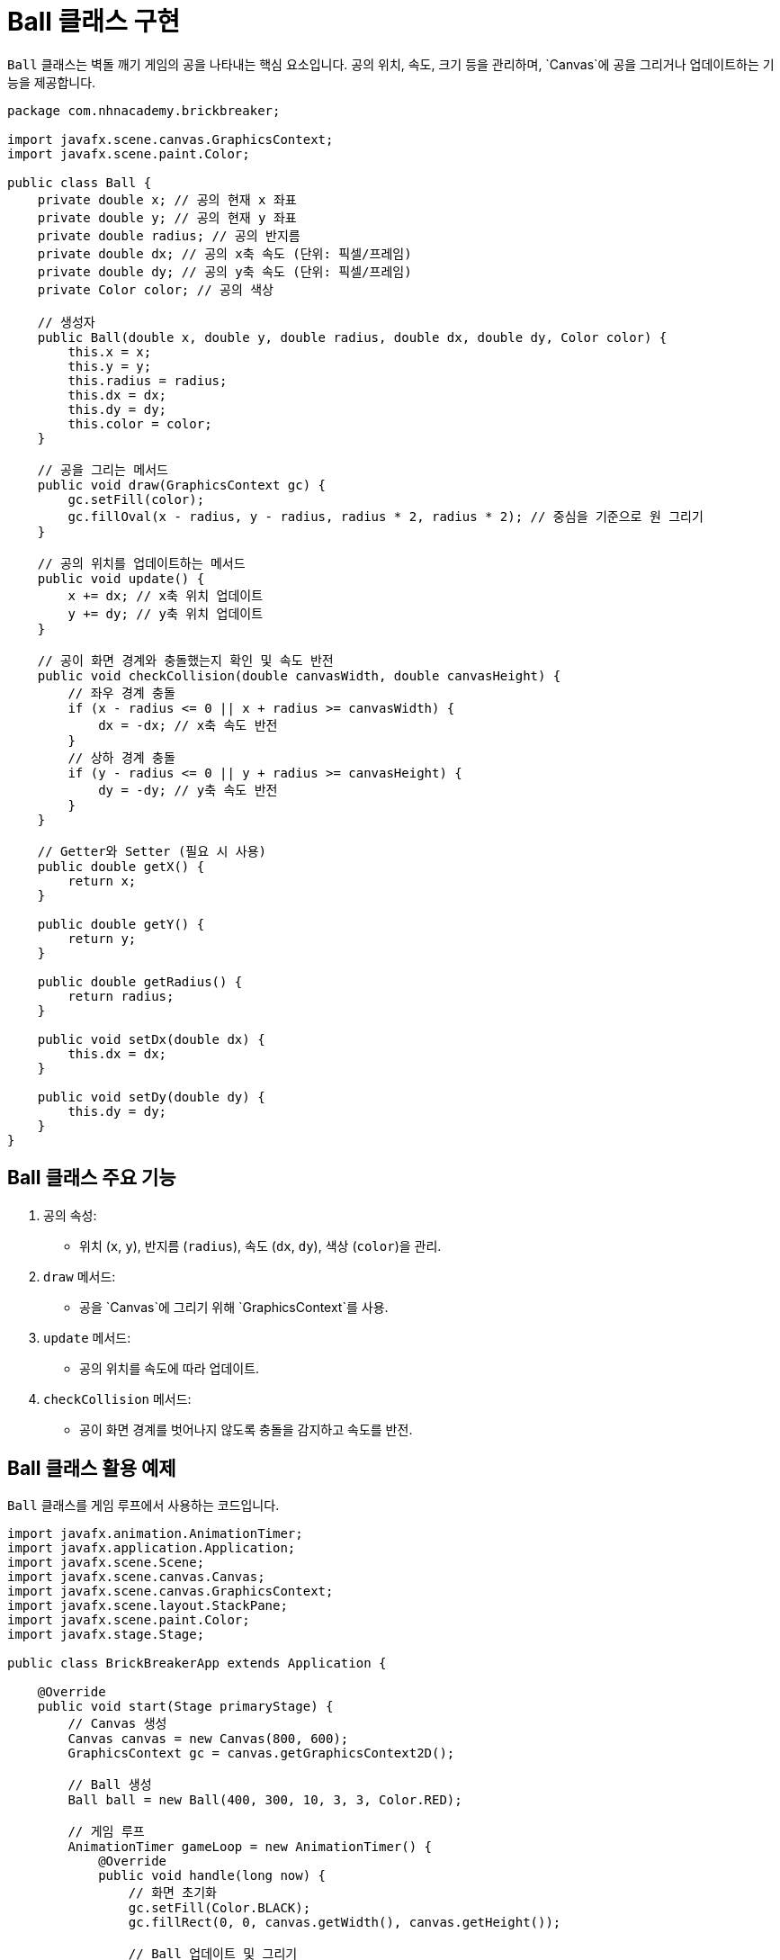 = Ball 클래스 구현

`Ball` 클래스는 벽돌 깨기 게임의 공을 나타내는 핵심 요소입니다. 공의 위치, 속도, 크기 등을 관리하며, `Canvas`에 공을 그리거나 업데이트하는 기능을 제공합니다.

[source,java]
----
package com.nhnacademy.brickbreaker;

import javafx.scene.canvas.GraphicsContext;
import javafx.scene.paint.Color;

public class Ball {
    private double x; // 공의 현재 x 좌표
    private double y; // 공의 현재 y 좌표
    private double radius; // 공의 반지름
    private double dx; // 공의 x축 속도 (단위: 픽셀/프레임)
    private double dy; // 공의 y축 속도 (단위: 픽셀/프레임)
    private Color color; // 공의 색상

    // 생성자
    public Ball(double x, double y, double radius, double dx, double dy, Color color) {
        this.x = x;
        this.y = y;
        this.radius = radius;
        this.dx = dx;
        this.dy = dy;
        this.color = color;
    }

    // 공을 그리는 메서드
    public void draw(GraphicsContext gc) {
        gc.setFill(color);
        gc.fillOval(x - radius, y - radius, radius * 2, radius * 2); // 중심을 기준으로 원 그리기
    }

    // 공의 위치를 업데이트하는 메서드
    public void update() {
        x += dx; // x축 위치 업데이트
        y += dy; // y축 위치 업데이트
    }

    // 공이 화면 경계와 충돌했는지 확인 및 속도 반전
    public void checkCollision(double canvasWidth, double canvasHeight) {
        // 좌우 경계 충돌
        if (x - radius <= 0 || x + radius >= canvasWidth) {
            dx = -dx; // x축 속도 반전
        }
        // 상하 경계 충돌
        if (y - radius <= 0 || y + radius >= canvasHeight) {
            dy = -dy; // y축 속도 반전
        }
    }

    // Getter와 Setter (필요 시 사용)
    public double getX() {
        return x;
    }

    public double getY() {
        return y;
    }

    public double getRadius() {
        return radius;
    }

    public void setDx(double dx) {
        this.dx = dx;
    }

    public void setDy(double dy) {
        this.dy = dy;
    }
}
----

== Ball 클래스 주요 기능
1. 공의 속성:
** 위치 (`x`, `y`), 반지름 (`radius`), 속도 (`dx`, `dy`), 색상 (`color`)을 관리.
2. `draw` 메서드:
** 공을 `Canvas`에 그리기 위해 `GraphicsContext`를 사용.
3. `update` 메서드:
** 공의 위치를 속도에 따라 업데이트.
4. `checkCollision` 메서드:
** 공이 화면 경계를 벗어나지 않도록 충돌을 감지하고 속도를 반전.

== Ball 클래스 활용 예제

`Ball` 클래스를 게임 루프에서 사용하는 코드입니다.

[source,java]
----
import javafx.animation.AnimationTimer;
import javafx.application.Application;
import javafx.scene.Scene;
import javafx.scene.canvas.Canvas;
import javafx.scene.canvas.GraphicsContext;
import javafx.scene.layout.StackPane;
import javafx.scene.paint.Color;
import javafx.stage.Stage;

public class BrickBreakerApp extends Application {

    @Override
    public void start(Stage primaryStage) {
        // Canvas 생성
        Canvas canvas = new Canvas(800, 600);
        GraphicsContext gc = canvas.getGraphicsContext2D();

        // Ball 생성
        Ball ball = new Ball(400, 300, 10, 3, 3, Color.RED);

        // 게임 루프
        AnimationTimer gameLoop = new AnimationTimer() {
            @Override
            public void handle(long now) {
                // 화면 초기화
                gc.setFill(Color.BLACK);
                gc.fillRect(0, 0, canvas.getWidth(), canvas.getHeight());

                // Ball 업데이트 및 그리기
                ball.update();
                ball.checkCollision(canvas.getWidth(), canvas.getHeight());
                ball.draw(gc);
            }
        };
        gameLoop.start();

        // 레이아웃 설정
        StackPane root = new StackPane();
        root.getChildren().add(canvas);

        Scene scene = new Scene(root, 800, 600);
        primaryStage.setTitle("Brick Breaker");
        primaryStage.setScene(scene);
        primaryStage.show();
    }

    public static void main(String[] args) {
        launch(args);
    }
}
----

== 설명
1. Ball 인스턴스 생성:
** 초기 위치 `(400, 300)`, 반지름 `10`, 속도 `(3, 3)`, 색상 `RED` 설정.
2. AnimationTimer:
** 게임 루프를 생성하여 공의 위치를 업데이트하고 다시 그립니다.
3. 충돌 처리:
** 화면 경계에 부딪힐 때 속도를 반전시킵니다.
